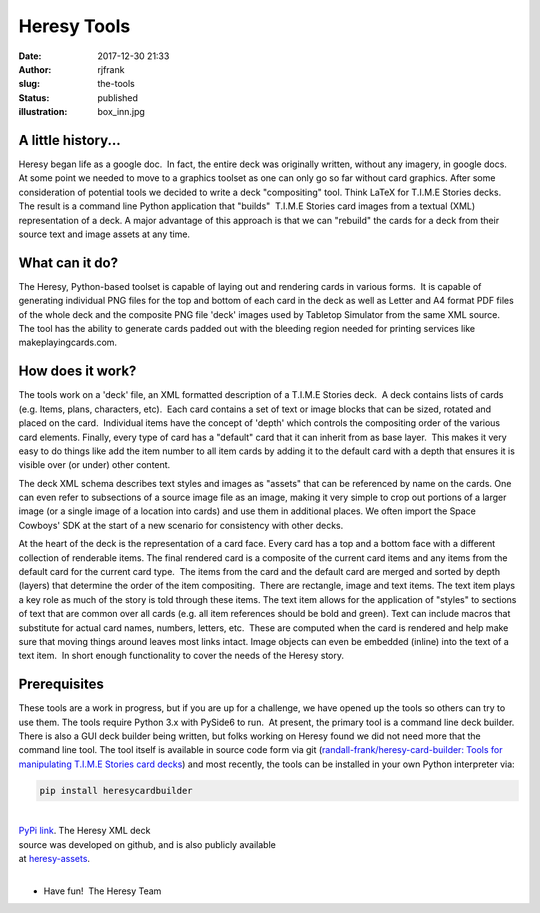 Heresy Tools
############
:date: 2017-12-30 21:33
:author: rjfrank
:slug: the-tools
:status: published
:illustration: box_inn.jpg

A little history...
*******************

Heresy began life as a google doc.  In fact, the entire deck was originally written,
without any imagery, in google docs.  At some point we needed to move to a graphics
toolset as one can only go so far without card graphics. After some consideration
of potential tools we decided to write a deck "compositing" tool. Think LaTeX for
T.I.M.E Stories decks.  The result is a command line Python application that 
"builds"  T.I.M.E Stories card images from a textual (XML) representation of a 
deck. A major advantage of this approach is that we can "rebuild" the cards for 
a deck from their source text and image assets at any time.

What can it do?
***************

The Heresy, Python-based toolset is capable of laying out and rendering cards in 
various forms.  It is capable of generating individual PNG files for the top and
bottom of each card in the deck as well as Letter and A4 format PDF files of the
whole deck and the composite PNG file 'deck' images used by Tabletop Simulator
from the same XML source.  The tool has the ability to generate cards padded out
with the bleeding region needed for printing services like makeplayingcards.com.

How does it work?
*****************

The tools work on a 'deck' file, an XML formatted description of a T.I.M.E Stories
deck.  A deck contains lists of cards (e.g. Items, plans, characters, etc).  Each
card contains a set of text or image blocks that can be sized, rotated and placed
on the card.  Individual items have the concept of 'depth' which controls the
compositing order of the various card elements. Finally, every type of card has
a "default" card that it can inherit from as base layer.  This makes it very easy
to do things like add the item number to all item cards by adding it to the 
default card with a depth that ensures it is visible over (or under) other content.

The deck XML schema describes text styles and images as "assets" that can be 
referenced by name on the cards. One can even refer to subsections of a source 
image file as an image, making it very simple to crop out portions of a larger 
image (or a single image of a location into cards) and use them in additional 
places. We often import the Space Cowboys' SDK at the start of a new scenario 
for consistency with other decks.

At the heart of the deck is the representation of a card face. Every card has 
a top and a bottom face with a different collection of renderable items. The 
final rendered card is a composite of the current card items and any items 
from the default card for the current card type.  The items from the card and 
the default card are merged and sorted by depth (layers) that determine the 
order of the item compositing.  There are rectangle, image and text items. The 
text item plays a key role as much of the story is told through these items. 
The text item allows for the application of "styles" to sections of text that 
are common over all cards (e.g. all item references should be bold and green).
Text can include macros that substitute for actual card names, numbers, letters, 
etc.  These are computed when the card is rendered and help make sure that moving 
things around leaves most links intact. Image objects can even be embedded
(inline) into the text of a text item.  In short enough functionality to cover 
the needs of the Heresy story.

Prerequisites
*************

These tools are a work in progress, but if you are up for a challenge, we have 
opened up the tools so others can try to use them. The tools require Python 3.x 
with PySide6 to run.  At present, the primary tool is a command line deck builder.
There is also a GUI deck builder being written, but folks working on Heresy found 
we did not need more that the command line tool. The tool itself is available 
in source code form via git (`randall-frank/heresy-card-builder: Tools for 
manipulating T.I.M.E Stories card decks 
<https://github.com/randall-frank/heresy-card-builder>`__) and most recently, 
the tools can be installed in your own Python interpreter via: 

.. code-block:: bash

    pip install heresycardbuilder

|

| `PyPi link <https://pypi.org/project/heresycardbuilder/>`__.  The Heresy XML deck 
| source was developed on github, and is also publicly available 
| at `heresy-assets <https://github.com/randall-frank/heresy-assets>`__.

|

* Have fun!  The Heresy Team

